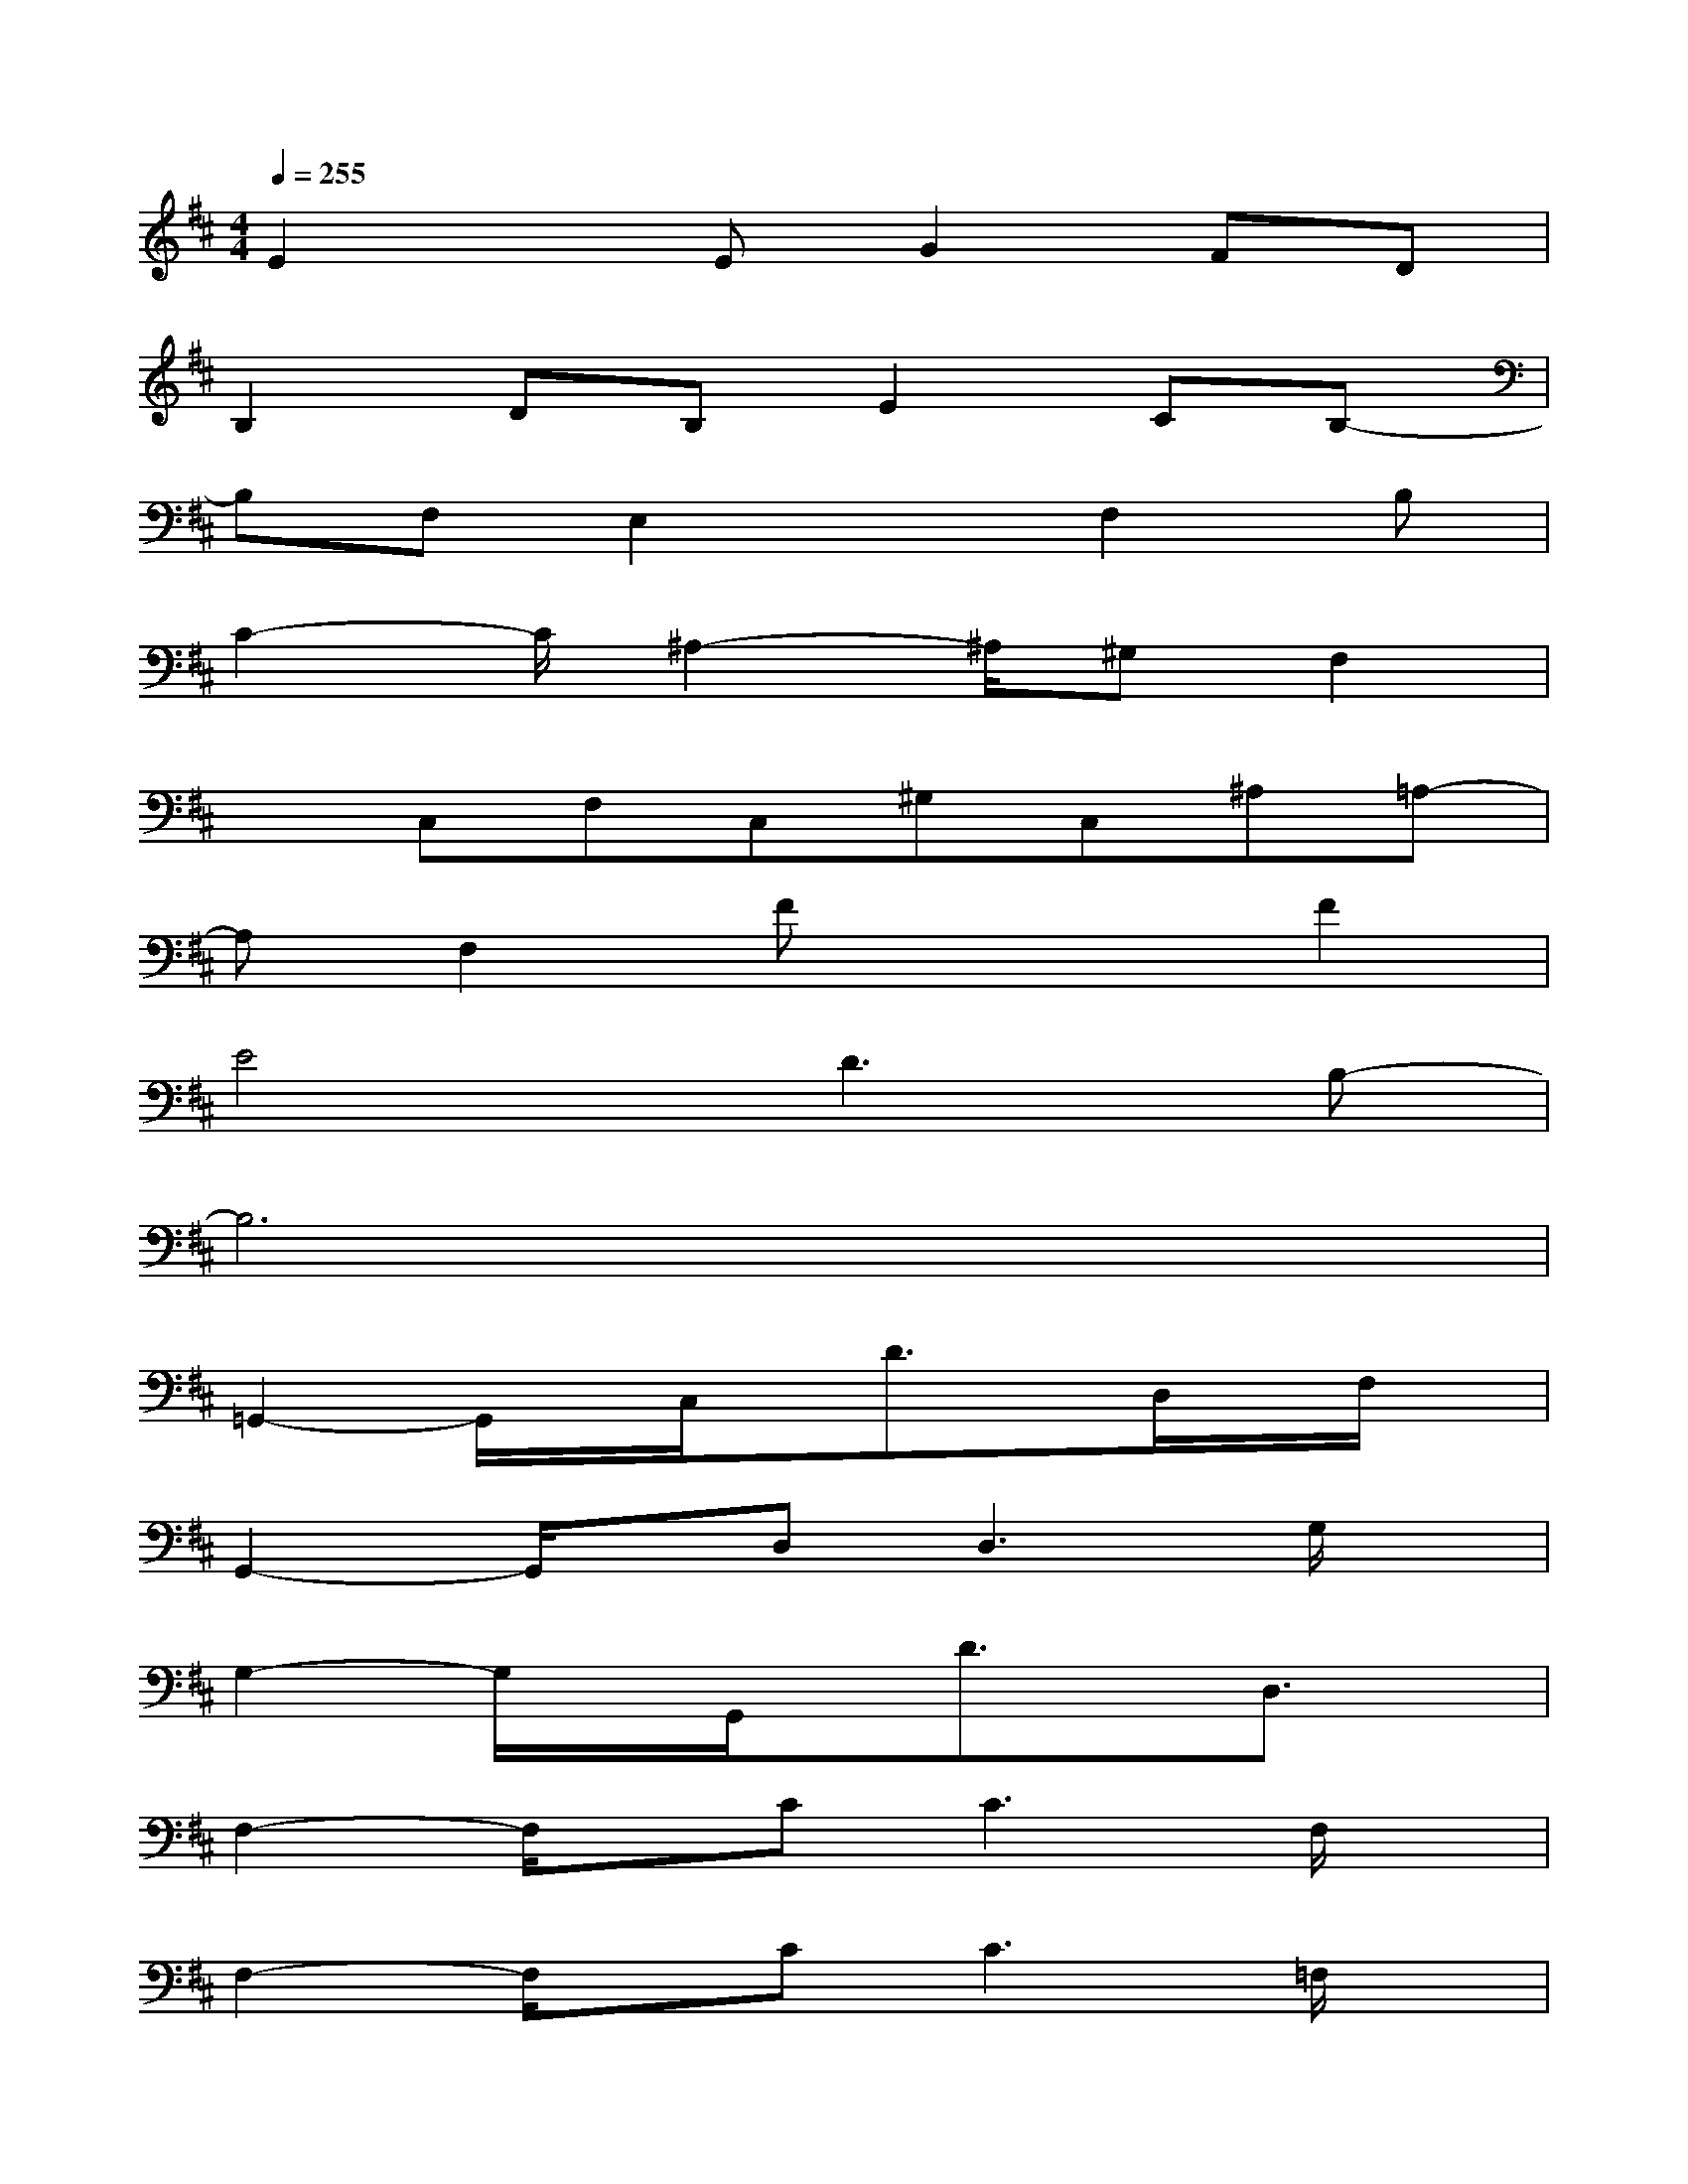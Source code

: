 X:1
T:
M:4/4
L:1/8
Q:1/4=255
K:D%2sharps
V:1
E2xEG2FD|
B,2DB,E2CB,-|
B,F,E,2xF,2B,|
C2-C/2^A,2-^A,/2^G,F,2|
xC,F,C,^G,C,^A,=A,-|
A,F,2Fx2F2|
E4D3B,-|
B,6x2|
=G,,2-G,,/2x/2C,/2x/2D3/2x/2D,/2x/2F,/2x/2|
G,,2-G,,/2x/2D,2<D,2G,/2x/2|
G,2-G,/2x/2G,,/2x/2D3/2x/2D,3/2x/2|
F,2-F,/2x/2C2<C2F,/2x/2|
F,2-F,/2x/2C2<C2=F,/2x/2|
^F,,2-F,,/2x/2C,2<C,2F,/2x/2|
F,2xF,,/2x/2C3/2x/2D,/2x/2^D,/2x/2|
E,3B,2<B,2E,/2x/2